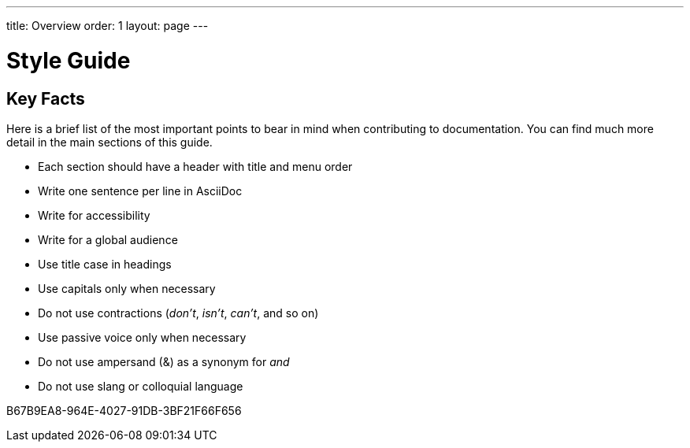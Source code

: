---
title: Overview
order: 1
layout: page
---

= Style Guide
:experimental:

== Key Facts

Here is a brief list of the most important points to bear in mind when contributing to documentation.
You can find much more detail in the main sections of this guide.

- Each section should have a header with title and menu order
- Write one sentence per line in AsciiDoc
- Write for accessibility
- Write for a global audience
- Use title case in headings
- Use capitals only when necessary
- Do not use contractions (_don't_, _isn't_, _can't_, and so on)
- Use passive voice only when necessary
- Do not use ampersand (&) as a synonym for _and_
- Do not use slang or colloquial language

[.discussion-id]
B67B9EA8-964E-4027-91DB-3BF21F66F656

